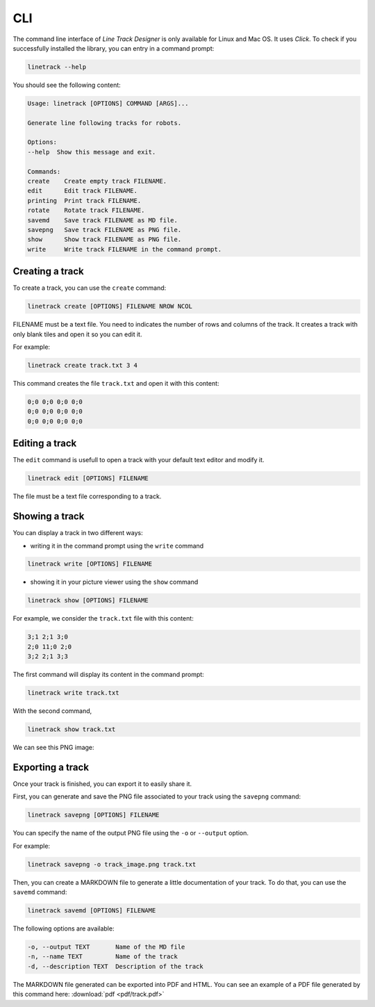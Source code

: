 CLI
===

The command line interface of *Line Track Designer* is only available for Linux and Mac OS.
It uses *Click*. To check if you successfully installed the library, you can entry in a command prompt:

.. code-block:: bash

    linetrack --help

You should see the following content:

.. code-block:: text

    Usage: linetrack [OPTIONS] COMMAND [ARGS]...

    Generate line following tracks for robots.

    Options:
    --help  Show this message and exit.

    Commands:
    create    Create empty track FILENAME.
    edit      Edit track FILENAME.
    printing  Print track FILENAME.
    rotate    Rotate track FILENAME.
    savemd    Save track FILENAME as MD file.
    savepng   Save track FILENAME as PNG file.
    show      Show track FILENAME as PNG file.
    write     Write track FILENAME in the command prompt.

Creating a track
----------------
To create a track, you can use the ``create`` command:

.. code-block:: bash

    linetrack create [OPTIONS] FILENAME NROW NCOL

FILENAME must be a text file. You need to indicates the number of rows and columns of the track.
It creates a track with only blank tiles and open it so you can edit it.

For example:

.. code-block:: bash

    linetrack create track.txt 3 4

This command creates the file ``track.txt`` and open it with this content:

.. code-block:: text

    0;0 0;0 0;0 0;0
    0;0 0;0 0;0 0;0
    0;0 0;0 0;0 0;0

Editing a track
---------------
The ``edit`` command is usefull to open a track with your default text editor and modify it.

.. code-block:: bash

    linetrack edit [OPTIONS] FILENAME

The file must be a text file corresponding to a track.


Showing a track
---------------
You can display a track in two different ways:

- writing it in the command prompt using the ``write`` command

.. code-block:: bash

    linetrack write [OPTIONS] FILENAME

- showing it in your picture viewer using the ``show`` command

.. code-block:: bash

    linetrack show [OPTIONS] FILENAME

For example, we consider the ``track.txt`` file with this content:

.. code-block:: text

    3;1 2;1 3;0
    2;0 11;0 2;0
    3;2 2;1 3;3

The first command will display its content in the command prompt:

.. code-block:: bash

    linetrack write track.txt

With the second command,

.. code-block:: bash

    linetrack show track.txt

We can see this PNG image:

.. image:: img/track.png


Exporting a track
-----------------
Once your track is finished, you can export it to easily share it.

First, you can generate and save the PNG file associated to your track using the ``savepng`` command:

.. code-block:: bash

    linetrack savepng [OPTIONS] FILENAME

You can specify the name of the output PNG file using the ``-o`` or ``--output`` option.

For example:

.. code-block:: bash

    linetrack savepng -o track_image.png track.txt

Then, you can create a MARKDOWN file to generate a little documentation of your track.
To do that, you can use the ``savemd`` command:

.. code-block:: bash

    linetrack savemd [OPTIONS] FILENAME

The following options are available:

.. code-block:: bash

    -o, --output TEXT       Name of the MD file
    -n, --name TEXT         Name of the track
    -d, --description TEXT  Description of the track

The MARKDOWN file generated can be exported into PDF and HTML.
You can see an example of a PDF file generated by this command here:
:download:`pdf <pdf/track.pdf>`
